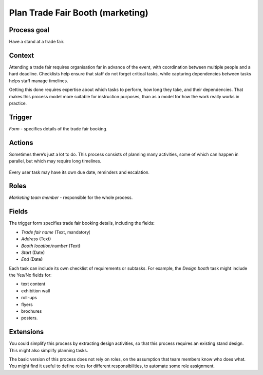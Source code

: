 .. _plan-trade-fair-booth:

Plan Trade Fair Booth (marketing)
---------------------------------

Process goal
^^^^^^^^^^^^

Have a stand at a trade fair.

Context
^^^^^^^

Attending a trade fair requires organisation far in advance of the event, with coordination between multiple people and a hard deadline.
Checklists help ensure that staff do not forget critical tasks, while capturing dependencies between tasks helps staff manage timelines.

Getting this done requires expertise about which tasks to perform, how long they take, and their dependencies.
That makes this process model more suitable for instruction purposes, than as a model for how the work really works in practice.

Trigger
^^^^^^^

*Form* - specifies details of the trade fair booking.

Actions
^^^^^^^

Sometimes there’s just a lot to do.
This process consists of planning many activities, some of which can happen in parallel, but which may require long timelines.

.. figure:: /_static/images/examples/plan-trade-fair-booth.png

Every user task may have its own due date, reminders and escalation.

Roles
^^^^^

*Marketing team member* - responsible for the whole process.

Fields
^^^^^^

The trigger form specifies trade fair booking details, including the fields:

* *Trade fair name* (Text, mandatory) 
* *Address* (Text) 
* *Booth location/number* (Text) 
* *Start* (Date) 
* *End* (Date) 

Each task can include its own checklist of requirements or subtasks.
For example, the *Design booth* task might include the Yes/No fields for:

* text content
* exhibition wall
* roll-ups
* flyers
* brochures
* posters.

Extensions
^^^^^^^^^^

You could simplify this process by extracting design activities, so that this process requires an existing stand design.
This might also simplify planning tasks.

The basic version of this process does not rely on roles, on the assumption that team members know who does what.
You might find it useful to define roles for different responsibilities, to automate some role assignment.
